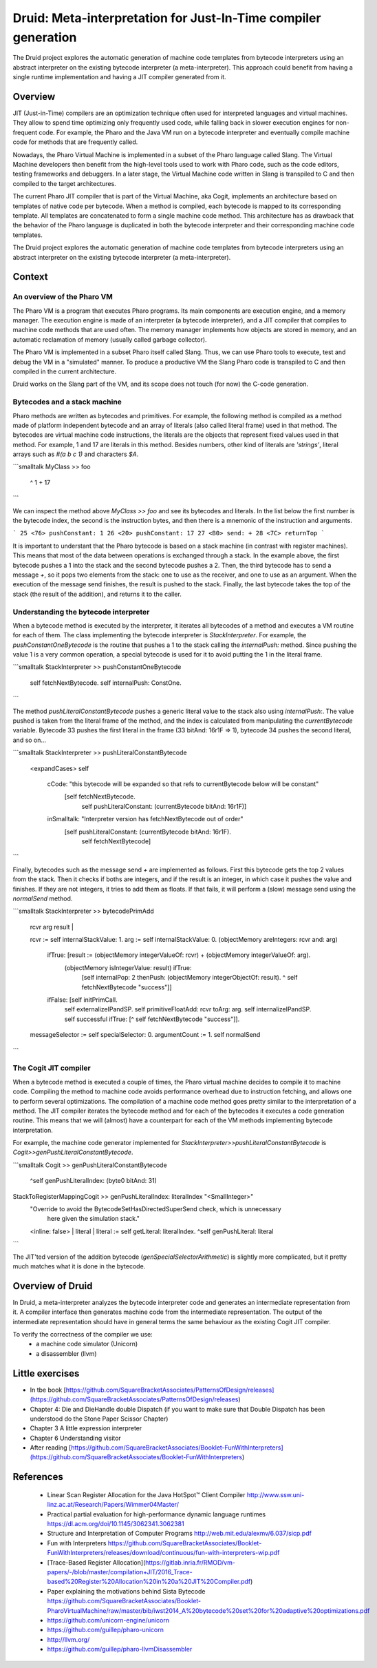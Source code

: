 Druid: Meta-interpretation for Just-In-Time compiler generation
===================================

The Druid project explores the automatic generation of machine code templates from bytecode interpreters using an abstract interpreter on the existing bytecode interpreter (a meta-interpreter).
This approach could benefit from having a single runtime implementation and having a JIT compiler generated from it.

Overview
--------

JIT (Just-in-Time) compilers are an optimization technique often used for interpreted languages and virtual machines.
They allow to spend time optimizing only frequently used code, while falling back in slower execution engines for non-frequent code.
For example, the Pharo and the Java VM run on a bytecode interpreter and eventually compile machine code for methods that are frequently called.

Nowadays, the Pharo Virtual Machine is implemented in a subset of the Pharo language called Slang.
The Virtual Machine developers then benefit from the high-level tools used to work with Pharo code, such as the code editors, testing frameworks and debuggers.
In a later stage, the Virtual Machine code written in Slang is transpiled to C and then compiled to the target architectures.

The current Pharo JIT compiler that is part of the Virtual Machine, aka Cogit, implements an architecture based on templates of native code per bytecode.
When a method is compiled, each bytecode is mapped to its corresponding template. All templates are concatenated to form a single machine code method.
This architecture has as drawback that the behavior of the Pharo language is duplicated in both the bytecode interpreter and their corresponding machine code templates.

The Druid project explores the automatic generation of machine code templates from bytecode interpreters using an abstract interpreter on the existing bytecode interpreter (a meta-interpreter).

Context
--------

An overview of the Pharo VM
^^^^^^^^^

The Pharo VM is a program that executes Pharo programs.
Its main components are execution engine, and a memory manager.
The execution engine is made of an interpreter (a bytecode interpreter), and a JIT compiler that compiles to machine code methods that are used often.
The memory manager implements how objects are stored in memory, and an automatic reclamation of memory (usually called garbage collector).

The Pharo VM is implemented in a subset Pharo itself called Slang.
Thus, we can use Pharo tools to execute, test and debug the VM in a "simulated" manner.
To produce a productive VM the Slang Pharo code is transpiled to C and then compiled in the current architecture.

Druid works on the Slang part of the VM, and its scope does not touch (for now) the C-code generation.

Bytecodes and a stack machine
^^^^^^^^^

Pharo methods are written as bytecodes and primitives.
For example, the following method is compiled as a method made of platform independent bytecode and an array of literals (also called literal frame) used in that method.
The bytecodes are virtual machine code instructions, the literals are the objects that represent fixed values used in that method.
For example, 1 and 17 are literals in this method. Besides numbers, other kind of literals are `'strings'`, literal arrays such as `#(a b c 1)` and characters `$A`. 

```smalltalk
MyClass >> foo
  ^ 1 + 17
```

We can inspect the method above `MyClass >> foo` and see its bytecodes and literals.
In the list below the first number is the bytecode index, the second is the instruction bytes, and then there is a mnemonic of the instruction and arguments.

```
25 <76> pushConstant: 1
26 <20> pushConstant: 17
27 <B0> send: +
28 <7C> returnTop
```

It is important to understant that the Pharo bytecode is based on a stack machine (in contrast with register machines).
This means that most of the data between operations is exchanged through a stack.
In the example above, the first bytecode pushes a 1 into the stack and the second bytecode pushes a 2.
Then, the third bytecode has to send a message `+`, so it pops two elements from the stack: one to use as the receiver, and one to use as an argument.
When the execution of the message send finishes, the result is pushed to the stack.
Finally, the last bytecode takes the top of the stack (the result of the addition), and returns it to the caller.

Understanding the bytecode interpreter
^^^^^^^^^

When a bytecode method is executed by the interpreter, it iterates all bytecodes of a method and executes a VM routine for each of them.
The class implementing the bytecode interpreter is `StackInterpreter`.
For example, the `pushConstantOneBytecode` is the routine that pushes a 1 to the stack calling the `internalPush:` method.
Since pushing the value 1 is a very common operation, a special bytecode is used for it to avoid putting the 1 in the literal frame.

```smalltalk
StackInterpreter >> pushConstantOneBytecode

	self fetchNextBytecode.
	self internalPush: ConstOne.
```

The method `pushLiteralConstantBytecode` pushes a generic literal value to the stack also using `internalPush:`.
The value pushed is taken from the literal frame of the method, and the index is calculated from manipulating the `currentBytecode` variable.
Bytecode 33 pushes the first literal in the frame (33 bitAnd: 16r1F => 1), bytecode 34 pushes the second literal, and so on...

```smalltalk
StackInterpreter >> pushLiteralConstantBytecode
	<expandCases>
	self
		cCode: "this bytecode will be expanded so that refs to currentBytecode below will be constant"
			[self fetchNextBytecode.
			 self pushLiteralConstant: (currentBytecode bitAnd: 16r1F)]
		inSmalltalk: "Interpreter version has fetchNextBytecode out of order"
			[self pushLiteralConstant: (currentBytecode bitAnd: 16r1F).
			 self fetchNextBytecode]
```

Finally, bytecodes such as the message send `+` are implemented as follows.
First this bytecode gets the top 2 values from the stack.
Then it checks if boths are integers, and if the result is an integer, in which case it pushes the value and finishes.
If they are not integers, it tries to add them as floats.
If that fails, it will perform a (slow) message send using the `normalSend` method.

```smalltalk
StackInterpreter >> bytecodePrimAdd
	| rcvr arg result |
	rcvr := self internalStackValue: 1.
	arg := self internalStackValue: 0.
	(objectMemory areIntegers: rcvr and: arg)
		ifTrue: [result := (objectMemory integerValueOf: rcvr) + (objectMemory integerValueOf: arg).
				(objectMemory isIntegerValue: result) ifTrue:
					[self internalPop: 2 thenPush: (objectMemory integerObjectOf: result).
					^ self fetchNextBytecode "success"]]
		ifFalse: [self initPrimCall.
				self externalizeIPandSP.
				self primitiveFloatAdd: rcvr toArg: arg.
				self internalizeIPandSP.
				self successful ifTrue: [^ self fetchNextBytecode "success"]].

	messageSelector := self specialSelector: 0.
	argumentCount := 1.
	self normalSend
```

The Cogit JIT compiler
^^^^^^^^^

When a bytecode method is executed a couple of times, the Pharo virtual machine decides to compile it to machine code.
Compiling the method to machine code avoids performance overhead due to instruction fetching, and allows one to perform several optimizations.
The compilation of a machine code method goes pretty similar to the interpretation of a method.
The JIT compiler iterates the bytecode method and for each of the bytecodes it executes a code generation routine.
This means that we will (almost) have a counterpart for each of the VM methods implementing bytecode interpretation.

For example, the machine code generator implemented for `StackInterpreter>>pushLiteralConstantBytecode` is `Cogit>>genPushLiteralConstantBytecode`.

```smalltalk
Cogit >> genPushLiteralConstantBytecode
	^self genPushLiteralIndex: (byte0 bitAnd: 31)

StackToRegisterMappingCogit >> genPushLiteralIndex: literalIndex "<SmallInteger>"
	"Override to avoid the BytecodeSetHasDirectedSuperSend check, which is unnecessary
	 here given the simulation stack."
	<inline: false>
	| literal |
	literal := self getLiteral: literalIndex.
	^self genPushLiteral: literal
```

The JIT'ted version of the addition bytecode (`genSpecialSelectorArithmetic`) is slightly more complicated, but it pretty much matches what it is done in the bytecode.

Overview of Druid
--------

In Druid, a meta-interpreter analyzes the bytecode interpreter code and generates an intermediate representation from it.
A compiler interface then generates machine code from the intermediate representation.
The output of the intermediate representation should have in general terms the same behaviour as the existing Cogit JIT compiler.

To verify the correctness of the compiler we use:
 - a machine code simulator (Unicorn)
 - a disassembler (llvm)

Little exercises
--------

- In tbe book [https://github.com/SquareBracketAssociates/PatternsOfDesign/releases](https://github.com/SquareBracketAssociates/PatternsOfDesign/releases)
- Chapter 4: Die and DieHandle double Dispatch (if you want to make sure that Double Dispatch has been understood do the Stone Paper Scissor Chapter)
- Chapter 3 A little expression interpreter
- Chapter 6 Understanding visitor 
- After reading [https://github.com/SquareBracketAssociates/Booklet-FunWithInterpreters](https://github.com/SquareBracketAssociates/Booklet-FunWithInterpreters)


References
--------
 - Linear Scan Register Allocation for the Java HotSpot™ Client Compiler
   http://www.ssw.uni-linz.ac.at/Research/Papers/Wimmer04Master/
 - Practical partial evaluation for high-performance dynamic language runtimes
   https://dl.acm.org/doi/10.1145/3062341.3062381
 - Structure and Interpretation of Computer Programs
   http://web.mit.edu/alexmv/6.037/sicp.pdf
 - Fun with Interpreters
   https://github.com/SquareBracketAssociates/Booklet-FunWithInterpreters/releases/download/continuous/fun-with-interpreters-wip.pdf
 - [Trace-Based Register Allocation](https://gitlab.inria.fr/RMOD/vm-papers/-/blob/master/compilation+JIT/2016_Trace-based%20Register%20Allocation%20in%20a%20JIT%20Compiler.pdf)
 - Paper explaining the motivations behind Sista Bytecode
   https://github.com/SquareBracketAssociates/Booklet-PharoVirtualMachine/raw/master/bib/iwst2014_A%20bytecode%20set%20for%20adaptive%20optimizations.pdf

 - https://github.com/unicorn-engine/unicorn
 - https://github.com/guillep/pharo-unicorn
 - http://llvm.org/
 - https://github.com/guillep/pharo-llvmDisassembler
